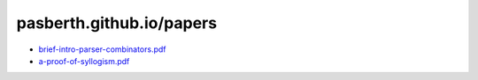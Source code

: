 pasberth.github.io/papers
================================================================================

* `brief-intro-parser-combinators.pdf <brief-intro-parser-combinators.pdf>`_
* `a-proof-of-syllogism.pdf <a-proof-of-syllogism.pdf>`_